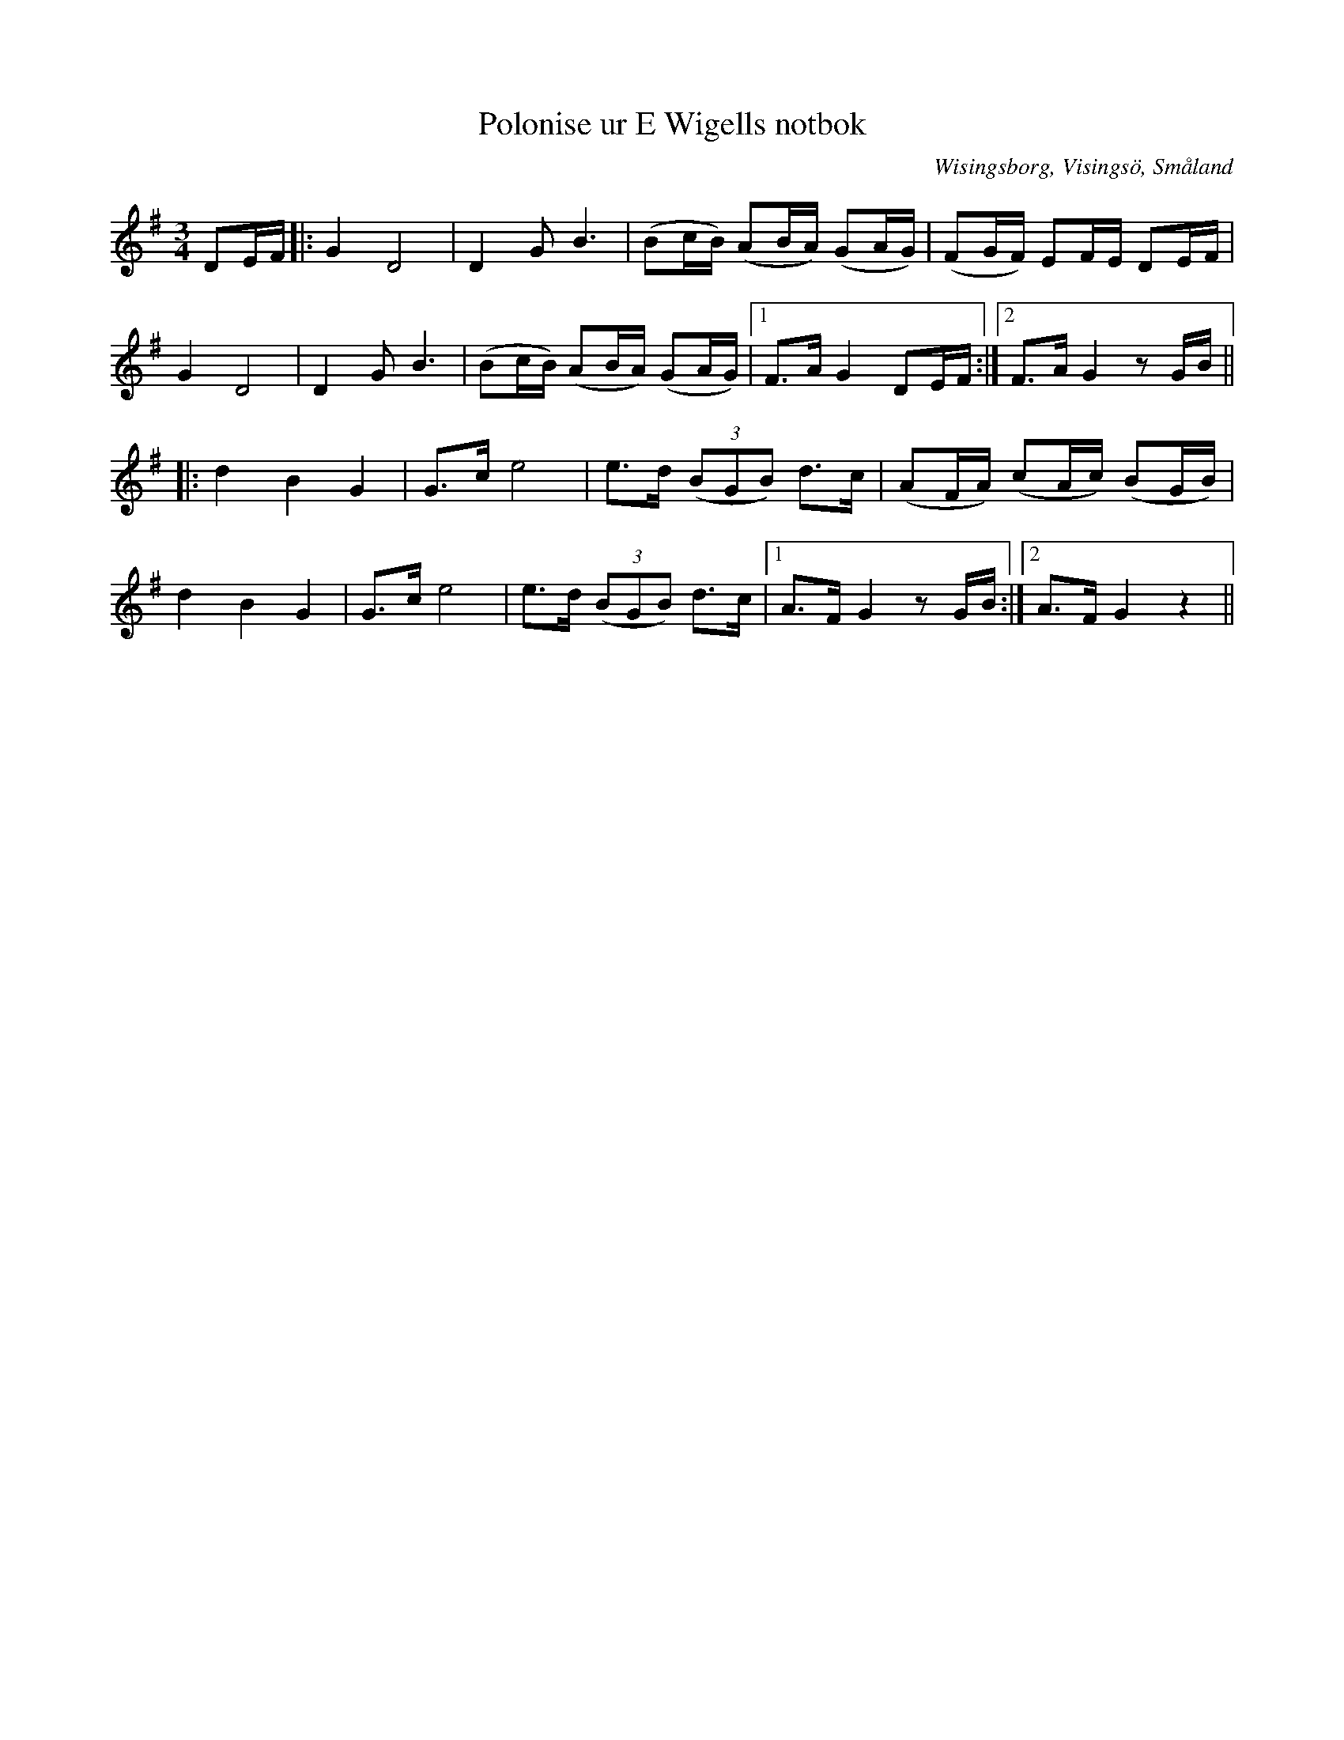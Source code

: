 %%abc-charset utf-8

X:151
T:Polonise ur E Wigells notbok
R:Polska
O:Wisingsborg, Visingsö, Småland
N:1841
B:Smus M43
B:E Wigells notbok
B:Småländsk Musiktradition
N:Småländsk Musiktradition, I:151
M:3/4
L:1/8
K:G
DE/F/|:G2 D4|D2 G B3|(Bc/B/) (AB/A/) (GA/G/)|(FG/F/) EF/E/ DE/F/|
G2 D4|D2 G B3|(Bc/B/) (AB/A/) (GA/G/)|1 F>A G2 DE/F/:|2F>A G2 zG/B/||
|:d2 B2 G2|G>c e4|e>d ((3BGB) d>c|(AF/A/) (cA/c/) (BG/B/)|
d2 B2 G2|G>c e4|e>d ((3BGB) d>c|1 A>F G2 zG/B/:|2A>F G2 z2||

